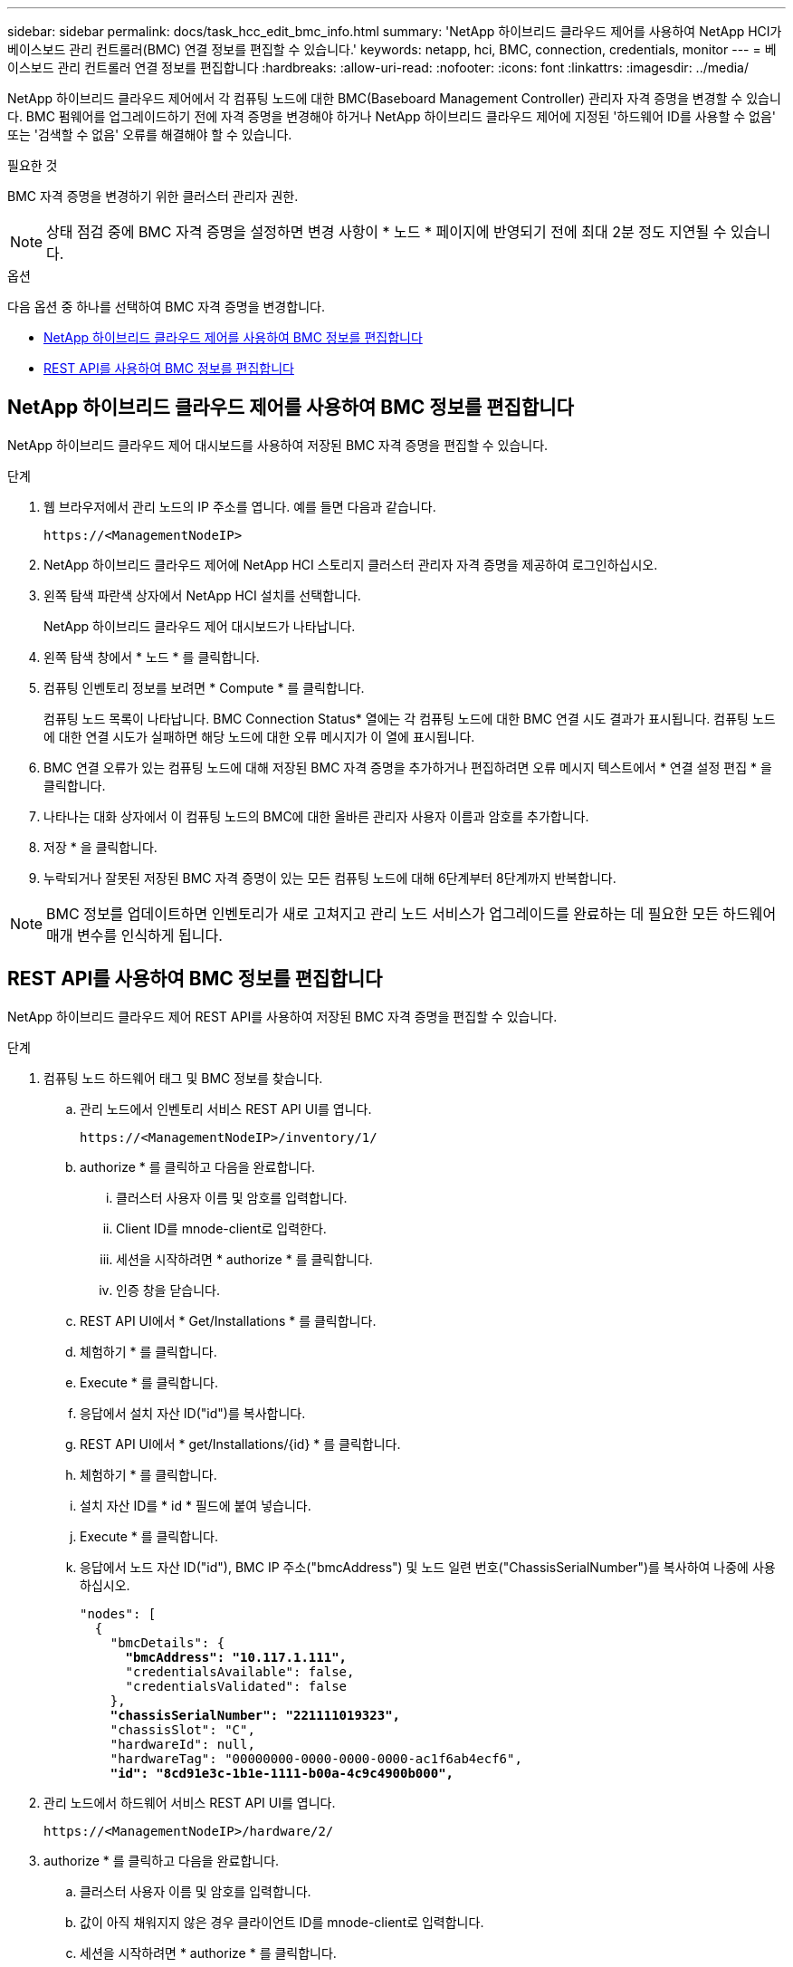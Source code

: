 ---
sidebar: sidebar 
permalink: docs/task_hcc_edit_bmc_info.html 
summary: 'NetApp 하이브리드 클라우드 제어를 사용하여 NetApp HCI가 베이스보드 관리 컨트롤러(BMC) 연결 정보를 편집할 수 있습니다.' 
keywords: netapp, hci, BMC, connection, credentials, monitor 
---
= 베이스보드 관리 컨트롤러 연결 정보를 편집합니다
:hardbreaks:
:allow-uri-read: 
:nofooter: 
:icons: font
:linkattrs: 
:imagesdir: ../media/


[role="lead"]
NetApp 하이브리드 클라우드 제어에서 각 컴퓨팅 노드에 대한 BMC(Baseboard Management Controller) 관리자 자격 증명을 변경할 수 있습니다. BMC 펌웨어를 업그레이드하기 전에 자격 증명을 변경해야 하거나 NetApp 하이브리드 클라우드 제어에 지정된 '하드웨어 ID를 사용할 수 없음' 또는 '검색할 수 없음' 오류를 해결해야 할 수 있습니다.

.필요한 것
BMC 자격 증명을 변경하기 위한 클러스터 관리자 권한.


NOTE: 상태 점검 중에 BMC 자격 증명을 설정하면 변경 사항이 * 노드 * 페이지에 반영되기 전에 최대 2분 정도 지연될 수 있습니다.

.옵션
다음 옵션 중 하나를 선택하여 BMC 자격 증명을 변경합니다.

* <<NetApp 하이브리드 클라우드 제어를 사용하여 BMC 정보를 편집합니다>>
* <<REST API를 사용하여 BMC 정보를 편집합니다>>




== NetApp 하이브리드 클라우드 제어를 사용하여 BMC 정보를 편집합니다

NetApp 하이브리드 클라우드 제어 대시보드를 사용하여 저장된 BMC 자격 증명을 편집할 수 있습니다.

.단계
. 웹 브라우저에서 관리 노드의 IP 주소를 엽니다. 예를 들면 다음과 같습니다.
+
[listing]
----
https://<ManagementNodeIP>
----
. NetApp 하이브리드 클라우드 제어에 NetApp HCI 스토리지 클러스터 관리자 자격 증명을 제공하여 로그인하십시오.
. 왼쪽 탐색 파란색 상자에서 NetApp HCI 설치를 선택합니다.
+
NetApp 하이브리드 클라우드 제어 대시보드가 나타납니다.

. 왼쪽 탐색 창에서 * 노드 * 를 클릭합니다.
. 컴퓨팅 인벤토리 정보를 보려면 * Compute * 를 클릭합니다.
+
컴퓨팅 노드 목록이 나타납니다. BMC Connection Status* 열에는 각 컴퓨팅 노드에 대한 BMC 연결 시도 결과가 표시됩니다. 컴퓨팅 노드에 대한 연결 시도가 실패하면 해당 노드에 대한 오류 메시지가 이 열에 표시됩니다.

. BMC 연결 오류가 있는 컴퓨팅 노드에 대해 저장된 BMC 자격 증명을 추가하거나 편집하려면 오류 메시지 텍스트에서 * 연결 설정 편집 * 을 클릭합니다.
. 나타나는 대화 상자에서 이 컴퓨팅 노드의 BMC에 대한 올바른 관리자 사용자 이름과 암호를 추가합니다.
. 저장 * 을 클릭합니다.
. 누락되거나 잘못된 저장된 BMC 자격 증명이 있는 모든 컴퓨팅 노드에 대해 6단계부터 8단계까지 반복합니다.



NOTE: BMC 정보를 업데이트하면 인벤토리가 새로 고쳐지고 관리 노드 서비스가 업그레이드를 완료하는 데 필요한 모든 하드웨어 매개 변수를 인식하게 됩니다.



== REST API를 사용하여 BMC 정보를 편집합니다

NetApp 하이브리드 클라우드 제어 REST API를 사용하여 저장된 BMC 자격 증명을 편집할 수 있습니다.

.단계
. 컴퓨팅 노드 하드웨어 태그 및 BMC 정보를 찾습니다.
+
.. 관리 노드에서 인벤토리 서비스 REST API UI를 엽니다.
+
[listing]
----
https://<ManagementNodeIP>/inventory/1/
----
.. authorize * 를 클릭하고 다음을 완료합니다.
+
... 클러스터 사용자 이름 및 암호를 입력합니다.
... Client ID를 mnode-client로 입력한다.
... 세션을 시작하려면 * authorize * 를 클릭합니다.
... 인증 창을 닫습니다.


.. REST API UI에서 * Get/Installations * 를 클릭합니다.
.. 체험하기 * 를 클릭합니다.
.. Execute * 를 클릭합니다.
.. 응답에서 설치 자산 ID("id")를 복사합니다.
.. REST API UI에서 * get/Installations/{id} * 를 클릭합니다.
.. 체험하기 * 를 클릭합니다.
.. 설치 자산 ID를 * id * 필드에 붙여 넣습니다.
.. Execute * 를 클릭합니다.
.. 응답에서 노드 자산 ID("id"), BMC IP 주소("bmcAddress") 및 노드 일련 번호("ChassisSerialNumber")를 복사하여 나중에 사용하십시오.
+
[listing, subs="+quotes"]
----
"nodes": [
  {
    "bmcDetails": {
      *"bmcAddress": "10.117.1.111",*
      "credentialsAvailable": false,
      "credentialsValidated": false
    },
    *"chassisSerialNumber": "221111019323",*
    "chassisSlot": "C",
    "hardwareId": null,
    "hardwareTag": "00000000-0000-0000-0000-ac1f6ab4ecf6",
    *"id": "8cd91e3c-1b1e-1111-b00a-4c9c4900b000",*
----


. 관리 노드에서 하드웨어 서비스 REST API UI를 엽니다.
+
[listing]
----
https://<ManagementNodeIP>/hardware/2/
----
. authorize * 를 클릭하고 다음을 완료합니다.
+
.. 클러스터 사용자 이름 및 암호를 입력합니다.
.. 값이 아직 채워지지 않은 경우 클라이언트 ID를 mnode-client로 입력합니다.
.. 세션을 시작하려면 * authorize * 를 클릭합니다.
.. 창을 닫습니다.


. Put/nodes/{hardware_id} * 를 클릭합니다.
. 체험하기 * 를 클릭합니다.
. "hardware_id" 매개 변수에 앞서 저장한 노드 자산 ID를 입력합니다.
. 페이로드에 다음 정보를 입력합니다.
+
|===
| 매개 변수 | 설명 


| 'assetId' | 1단계에서 저장한 설치 자산 ID('id')입니다(f). 


| 'bmcIp'입니다 | 1단계에서 저장한 BMC IP 주소('bmcAddress')입니다(k). 


| 'bmcPassword | 업데이트된 암호를 사용하여 BMC에 로그인합니다. 


| 'bmcUsername'입니다 | 업데이트된 사용자 이름을 사용하여 BMC에 로그인합니다. 


| '일련 번호' | 하드웨어의 섀시 일련 번호입니다. 
|===
+
페이로드 예:

+
[listing]
----
{
  "assetId": "7bb41e3c-2e9c-2151-b00a-8a9b49c0b0fe",
  "bmcIp": "10.117.1.111",
  "bmcPassword": "mypassword1",
  "bmcUsername": "admin1",
  "serialNumber": "221111019323"
}
----
. BMC 자격 증명을 업데이트하려면 * 실행 * 을 클릭합니다. 결과가 성공적이면 다음과 유사한 응답이 반환됩니다.
+
[listing]
----
{
  "credentialid": "33333333-cccc-3333-cccc-333333333333",
  "host_name": "hci-host",
  "id": "8cd91e3c-1b1e-1111-b00a-4c9c4900b000",
  "ip": "1.1.1.1",
  "parent": "abcd01y3-ab30-1ccc-11ee-11f123zx7d1b",
  "type": "BMC"
}
----




== 자세한 내용을 확인하십시오

* https://kb.netapp.com/Advice_and_Troubleshooting/Hybrid_Cloud_Infrastructure/NetApp_HCI/Known_issues_and_workarounds_for_Compute_Node_upgrades["컴퓨팅 노드 업그레이드에 대한 알려진 문제 및 해결 방법"^]
* https://docs.netapp.com/us-en/vcp/index.html["vCenter Server용 NetApp Element 플러그인"^]

